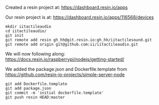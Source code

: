 
Created a resin project at: https://dashboard.resin.io/apps

Our resin project is at: https://dashboard.resin.io/apps/116568/devices

#+NAME: setup repo to point to git AND resin
#+BEGIN_SRC shell
mkdir iitactileaudio
cd iitactileaudio/
git init
git remote add resin gh_hh@git.resin.io:gh_hh/iitactilesound.git
git remote add origin git@github.com:ii/iitactileaudio.git
#+END_SRC

We will now following along:
https://docs.resin.io/raspberrypi/nodejs/getting-started/

We added the package.json and Dockerfile.template from
https://github.com/resin-io-projects/simple-server-node

#+BEGIN_SRC shell
git add Dockerfile.template
git add package.json
git commit -m 'initial dockerfile.template'
git push resin HEAD:master
#+END_SRC
